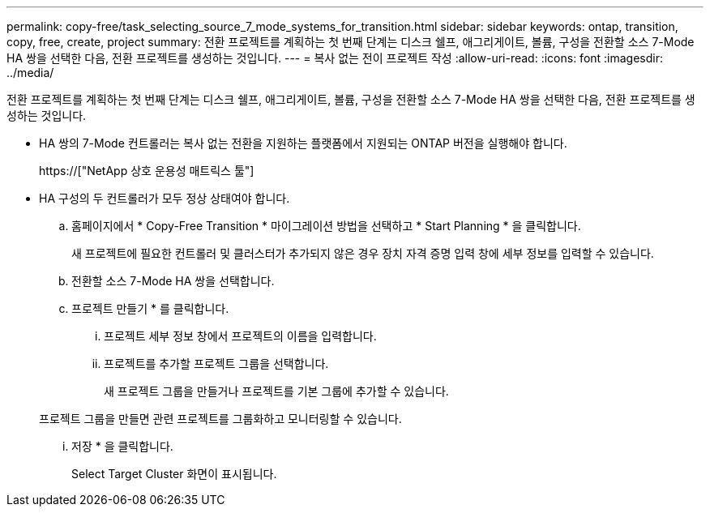 ---
permalink: copy-free/task_selecting_source_7_mode_systems_for_transition.html 
sidebar: sidebar 
keywords: ontap, transition, copy, free, create, project 
summary: 전환 프로젝트를 계획하는 첫 번째 단계는 디스크 쉘프, 애그리게이트, 볼륨, 구성을 전환할 소스 7-Mode HA 쌍을 선택한 다음, 전환 프로젝트를 생성하는 것입니다. 
---
= 복사 없는 전이 프로젝트 작성
:allow-uri-read: 
:icons: font
:imagesdir: ../media/


[role="lead"]
전환 프로젝트를 계획하는 첫 번째 단계는 디스크 쉘프, 애그리게이트, 볼륨, 구성을 전환할 소스 7-Mode HA 쌍을 선택한 다음, 전환 프로젝트를 생성하는 것입니다.

* HA 쌍의 7-Mode 컨트롤러는 복사 없는 전환을 지원하는 플랫폼에서 지원되는 ONTAP 버전을 실행해야 합니다.
+
https://["NetApp 상호 운용성 매트릭스 툴"]

* HA 구성의 두 컨트롤러가 모두 정상 상태여야 합니다.
+
.. 홈페이지에서 * Copy-Free Transition * 마이그레이션 방법을 선택하고 * Start Planning * 을 클릭합니다.
+
새 프로젝트에 필요한 컨트롤러 및 클러스터가 추가되지 않은 경우 장치 자격 증명 입력 창에 세부 정보를 입력할 수 있습니다.

.. 전환할 소스 7-Mode HA 쌍을 선택합니다.
.. 프로젝트 만들기 * 를 클릭합니다.
+
... 프로젝트 세부 정보 창에서 프로젝트의 이름을 입력합니다.
... 프로젝트를 추가할 프로젝트 그룹을 선택합니다.
+
새 프로젝트 그룹을 만들거나 프로젝트를 기본 그룹에 추가할 수 있습니다.

+
프로젝트 그룹을 만들면 관련 프로젝트를 그룹화하고 모니터링할 수 있습니다.

... 저장 * 을 클릭합니다.
+
Select Target Cluster 화면이 표시됩니다.







